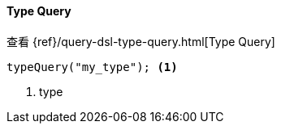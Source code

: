 [[java-query-dsl-type-query]]
==== Type Query

查看 {ref}/query-dsl-type-query.html[Type Query]

["source","java"]
--------------------------------------------------
typeQuery("my_type"); <1>
--------------------------------------------------
<1> type

